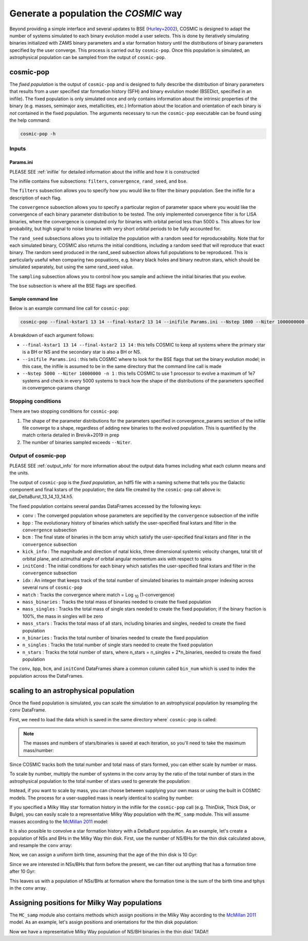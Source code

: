 .. _fixedpop:

######################################
Generate a population the `COSMIC` way
######################################
Beyond providing a simple interface and several updates to BSE (`Hurley+2002 <https://ui.adsabs.harvard.edu/abs/2002MNRAS.329..897H/abstract>`_), COSMIC is designed to adapt the number of systems simulated to each binary evolution model a user selects. This is done by iteratively simulating binaries initialized with ZAMS binary parameters and a star formation history until the distributions of binary parameters specified by the user converge. This process is carried out by ``cosmic-pop``. Once this population is simulated, an astrophysical population can be sampled from the output of ``cosmic-pop``.


********************
cosmic-pop
********************
The `fixed population` is the output of ``cosmic-pop`` and is designed to fully describe the distribution of binary parameters that results from a user specified star formation history (SFH) and binary evolution model (BSEDict, specified in an inifile). The fixed population is only simulated once and only contains information about the intrinsic properties of the binary (e.g. masses, semimajor axes, metallicities, etc.) Information about the location and orientation of each binary is `not` contained in the fixed population. The arguments necessary to run the ``cosmic-pop`` executable can be found using the help command:

.. code-block:: bash

   cosmic-pop -h

.. program-output:: cosmic-pop -h

======
Inputs
======

----------
Params.ini
----------

PLEASE SEE :ref:`inifile` for detailed information about the inifile and how it is constructed

The inifile contains five subsections: ``filters``, ``convergence``, ``rand_seed``, and ``bse``.

The ``filters`` subsection allows you to specify how you would like to filter the binary population. See the inifile for a description of each flag.

The ``convergence`` subsection allows you to specify a particular region of parameter space where you would like the convergence of each binary parameter distribution to be tested. The only implemented convergence filter is for LISA binaries, where the convergence is computed only for binaries with orbital period less than 5000 s. This allows for low probability, but high signal to noise binaries with very short orbital periods to be fully accounted for.

The ``rand_seed`` subsections allows you to initialize the population with a random seed for reproduceability. Note that for each simulated binary, COSMIC also returns the initial conditions, including a random seed that will reproduce that exact binary. The random seed produced in the rand_seed subsection allows full populations to be reproduced. This is particularly useful when comparing two popuations, e.g. binary black holes and binary neutron stars, which should be simulated separately, but using the same rand_seed value.

The ``sampling`` subsection allows you to control how you sample and achieve the initial binaries that you evolve.

The ``bse`` subsection is where all the BSE flags are specified.

-------------------
Sample command line
-------------------

Below is an example command line call for ``cosmic-pop``:

.. code-block:: bash

   cosmic-pop --final-kstar1 13 14 --final-kstar2 13 14 --inifile Params.ini --Nstep 1000 --Niter 1000000000 -n 2

A breakdown of each argument follows:

* ``--final-kstar1 13 14 --final-kstar2 13 14`` : this tells COSMIC to keep all systems where the primary star is a BH or NS and the secondary star is also a BH or NS.

* ``--inifile Params.ini`` : this tells COSMIC where to look for the BSE flags that set the binary evolution model; in this case, the inifile is assumed to be in the same directory that the command line call is made

* ``--Nstep 5000 --Niter 10000000 -n 1`` : this tells COSMIC to use 1 processor to evolve a maximum of 1e7 systems and check in every 5000 systems to track how the shape of the distributions of the parameters specified in convergence-params change

===================
Stopping conditions
===================

There are two stopping conditions for ``cosmic-pop``:

1. The shape of the parameter distributions for the parameters specified in convergence_params section of the inifile file converge to a shape, regardless of adding new binaries to the evolved population. This is quantified by the match criteria detailed in Breivik+2019 in prep

2. The number of binaries sampled exceeds ``--Niter``.

==============================
Output of cosmic-pop
==============================

PLEASE SEE :ref:`output_info` for more information about the output data frames including
what each column means and the units.

The output of ``cosmic-pop`` is the `fixed population`, an hdf5 file with a naming scheme that tells you the Galactic component and final kstars of the population; the data file created by the ``cosmic-pop`` call above is: dat_DeltaBurst_13_14_13_14.h5.

The fixed population contains several pandas DataFrames accessed by the following keys:

* ``conv`` : The converged population whose parameters are sepcified by the ``convergence`` subsection of the inifile

* ``bpp`` : The evolutionary history of binaries which satisfy the user-specified final kstars and filter in the ``convergence`` subsection

* ``bcm`` : The final state of binaries in the bcm array which satisfy the user-specified final kstars and filter in the ``convergence`` subsection

* ``kick_info`` : The magnitude and direction of natal kicks, three dimensional systemic velocity changes, total tilt of orbital plane, and azimuthal angle of orbital angular momentum axis with respect to spins

* ``initCond`` : The initial conditions for each binary which satisfies the user-specified final kstars and filter in the ``convergence`` subsection

* ``idx`` : An integer that keeps track of the total number of simulated binaries to maintain proper indexing across several runs of ``cosmic-pop``

* ``match`` : Tracks the convergence where match = Log :sub:`10` (1-convergence)

* ``mass_binaries`` : Tracks the total mass of binaries needed to create the fixed population

* ``mass_singles`` : Tracks the total mass of single stars needed to create the fixed population; if the binary fraction is 100%, the mass in singles will be zero

* ``mass_stars`` : Tracks the total mass of all stars, including binaries and singles, needed to create the fixed population

* ``n_binaries`` : Tracks the total number of binaries needed to create the fixed population

* ``n_singles`` : Tracks the total number of single stars needed to create the fixed population

* ``n_stars`` : Tracks the total number of stars, where n_stars = n_singles + 2*n_binaries, needed to create the fixed population

The ``conv``, ``bpp``, ``bcm``, and ``initCond`` DataFrames share a common column called ``bin_num`` which is used to index the population across the DataFrames.


**************************************
scaling to an astrophysical population
**************************************
Once the fixed population is simulated, you can scale the simulation to an astrophysical population by resampling the ``conv`` DataFrame. 

First, we need to load the data which is saved in the same directory where` ``cosmic-pop`` is called:

.. ipython::

    In [1]: import pandas

    In [2]: import numpy

    In [3]: conv = pandas.read_hdf('fixedpop/dat_DeltaBurst_13_14_13_14.h5', key='conv')

    In [4]: total_mass = pandas.read_hdf('fixedpop/dat_DeltaBurst_13_14_13_14.h5', key='mass_stars')

    In [5]: N_stars = pandas.read_hdf('fixedpop/dat_DeltaBurst_13_14_13_14.h5', key='n_stars')

.. note::

    The masses and numbers of stars/binaries is saved at each iteration, so you'll need to take the maximum mass/number:

.. ipython::

    In [6]: print(N_stars)

    In [7]: total_mass = max(numpy.array(total_mass))[0]

    In [8]: N_stars = max(numpy.array(N_stars))[0]

    In [9]: print(total_mass, N_stars)

Since COSMIC tracks both the total number and total mass of stars formed, you can either scale by number or mass. 

To scale by number, multiply the number of systems in the conv array by the ratio of the total number of stars in the astrophysical population to the total number of stars used to generate the population:

.. ipython::

    In [10]: N_astro = 1e10

    In [11]: N_13_14_13_14_astro = int(len(conv)*N_astro/N_stars)

    In [12]: print(N_13_14_13_14_astro)


Instead, if you want to scale by mass, you can choose between supplying your own mass or using the built in COSMIC models. The process for a user-supplied mass is nearly identical to scaling by number:

.. ipython::

    In [13]: M_astro = 1e11

    In [14]: N_13_14_13_14_astro = int(len(conv)*M_astro/total_mass)

    In [15]: print(N_13_14_13_14_astro)

If you specified a Milky Way star formation history in the inifile for the ``cosmic-pop`` call (e.g. ThinDisk, Thick Disk, or Bulge), you can easily scale to a representative Milky Way population with the ``MC_samp`` module. This will assume masses according to the `McMillan 2011 <https://ui.adsabs.harvard.edu/abs/2011MNRAS.414.2446M/abstract>`_ model:

.. ipython::

    In [16]: from cosmic import MC_samp

    In [17]: N_13_14_13_14_ThinDisk = MC_samp.mass_weighted_number(dat=conv, total_sampled_mass=total_mass, component_mass=MC_samp.select_component_mass('ThinDisk'))

    In [18]: N_13_14_13_14_Bulge = MC_samp.mass_weighted_number(dat=conv, total_sampled_mass=total_mass, component_mass=MC_samp.select_component_mass('Bulge'))

    In [19]: N_13_14_13_14_ThickDisk = MC_samp.mass_weighted_number(dat=conv, total_sampled_mass=total_mass, component_mass=MC_samp.select_component_mass('ThickDisk'))

It is also possible to convolve a star formation history with a DeltaBurst population. As an example, let's create a population of NSs and BHs in the Milky Way thin disk. First, use the number of NS/BHs for the thin disk calculated above, and resample the ``conv`` array:


.. ipython::

    In [20]: print('The number of NS/BH systems in the simulated Milky Way thin disk is: {}'.format(N_13_14_13_14_ThinDisk))

    In [21]: thin_disk_sample = conv.sample(n=N_13_14_13_14_ThinDisk, replace=True)

    In [22]: print(thin_disk_sample)

Now, we can assign a uniform birth time, assuming that the age of the thin disk is 10 Gyr:

.. ipython::

    In [23]: thin_disk_sample['tbirth'] = np.random.uniform(0, 10000, N_13_14_13_14_ThinDisk)

Since we are interested in NSs/BHs that form before the present, we can filter out anything that has a formation time after 10 Gyr: 

.. ipython::

    In [24]: thin_disk_sample = thin_disk_sample.loc[thin_disk_sample.tbirth + thin_disk_sample.tphys < 10000]

This leaves us with a population of NSs/BHs at formation where the formation time is the sum of the birth time and tphys in the ``conv`` array. 

*********************************************
Assigning positions for Milky Way populations
*********************************************
The ``MC_samp`` module also contains methods which assign positions in the Milky Way according to the `McMillan 2011 <https://ui.adsabs.harvard.edu/abs/2011MNRAS.414.2446M/abstract>`_ model. As an example, let's assign positions and orientations for the thin disk population:

.. ipython::

    In [25]: xGx, yGx, zGx, inc, omega, OMEGA = MC_samp.galactic_positions(gx_component='ThinDisk', model='McMillan', size=len(thin_disk_sample))

    In [26]: thin_disk_sample['xGx'] = xGx
             thin_disk_sample['yGx'] = yGx
             thin_disk_sample['zGx'] = zGx
             thin_disk_sample['inc'] = inc
             thin_disk_sample['omega'] = omega
             thin_disk_sample['OMEGA'] = OMEGA

    In [27]: print(thin_disk_sample)

Now we have a representative Milky Way population of NS/BH binaries in the thin disk! TADA!! 



